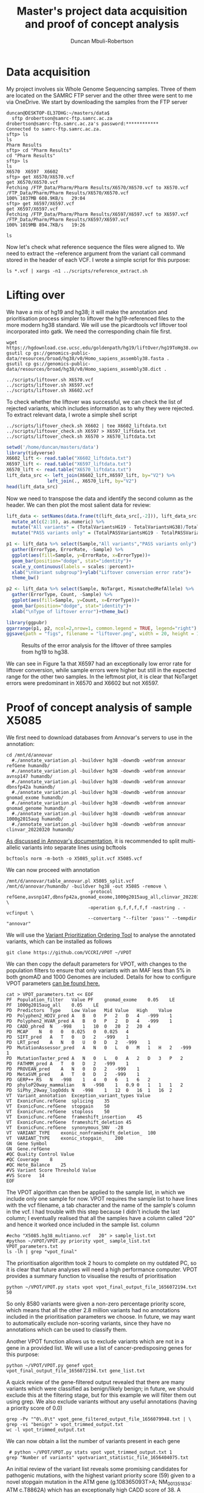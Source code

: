 #+TITLE:  Master's project data acquisition and proof of concept analysis
#+AUTHOR: Duncan Mbuli-Robertson
#+EMAIL: duncanr19@gmail.com
* Data acquisition
My project involves six Whole Genome Sequencing samples. Three of them are
located on the SAMRC FTP server and the other three were sent to me via
OneDrive. We start by downloading the samples from the FTP server
#+BEGIN_SRC shell
duncan@DESKTOP-EL37DHG:~/masters/data$ 
  sftp drobertson@samrc-ftp.samrc.ac.za
drobertson@samrc-ftp.samrc.ac.za's password:************
Connected to samrc-ftp.samrc.ac.za.
sftp> ls
ls
Pharm Results    
sftp> cd "Pharm Results"
cd "Pharm Results"
sftp> ls
ls
X6570  X6597  X6602  
sftp> get X6570/X6570.vcf
get X6570/X6570.vcf
Fetching /FTP_Data/Pharm/Pharm Results/X6570/X6570.vcf to X6570.vcf
/FTP_Data/Pharm/Pharm Results/X6570/X6570.vcf                         100% 1037MB 608.9KB/s   29:04    
sftp> get X6597/X6597.vcf
get X6597/X6597.vcf
Fetching /FTP_Data/Pharm/Pharm Results/X6597/X6597.vcf to X6597.vcf
/FTP_Data/Pharm/Pharm Results/X6597/X6597.vcf                         100% 1019MB 894.7KB/s   19:26    
#+END_SRC

#+BEGIN_SRC shell
ls
#+END_SRC

#+RESULTS:
| X5085.vcf           |
| X6075.vcf           |
| X6570.vcf           |
| X6597.vcf           |
| X6602.vcf           |
| data_processing.org |

Now let's check what reference sequence the files were aligned to. We need to
extract the --reference argument from the variant call command stored in the
header of each VCF. I wrote a simple script for this purpose:

#+BEGIN_SRC shell
  ls *.vcf | xargs -n1 ../scripts/reference_extract.sh      
#+END_SRC

#+RESULTS:
| X5085.vcf: | --reference | hg38 |
| X6075.vcf: | --reference | hg38 |
| X6570.vcf: | --reference | hg19 |
| X6597.vcf: | --reference | hg19 |
| X6602.vcf: | --reference | hg19 |

* Lifting over
We have a mix of hg19 and hg38; it will make the annotation and prioritisation
process simpler to liftover the hg19-referenced files to the more modern hg38
standard. We will use the picardtools vcf liftover tool incorporated into gatk.
We need the corresponding chain file first. 
#+BEGIN_SRC shell
  wget https://hgdownload.cse.ucsc.edu/goldenpath/hg19/liftOver/hg19ToHg38.over.chain.gz 
  gsutil cp gs://genomics-public-data/resources/broad/hg38/v0/Homo_sapiens_assembly38.fasta . 
  gsutil cp gs://genomics-public-data/resources/broad/hg38/v0/Homo_sapiens_assembly38.dict .
#+END_SRC

#+RESULTS:
Now we can liftover using a simple shell script which stores all console command
output into a log file for that sample:
#+BEGIN_SRC shell
../scripts/liftover.sh X6570.vcf
../scripts/liftover.sh X6597.vcf
../scripts/liftover.sh X6602.vcf
#+END_SRC

To check whether the liftover was successful, we can check the list of rejected
variants, which includes information as to why they were rejected. To extract
relevant data, I wrote a simple shell script
#+BEGIN_SRC shell
  ../scripts/liftover_check.sh X6602 | tee X6602_liftdata.txt 
  ../scripts/liftover_check.sh X6597 > X6597_liftdata.txt 
  ../scripts/liftover_check.sh X6570 > X6570_liftdata.txt 
#+END_SRC

#+RESULTS:
|   X6602 | sample                         |
| 4810703 | total_hg19                     |
| 4690338 | total_hg38                     |
|  120365 | total_rejects                  |
| 4534152 | npass_hg19                     |
| 4455675 | npass_hg38                     |
|      13 | CannotLiftOver                 |
|     193 | IndelStraddlesMultipleIntevals |
|   15458 | MismatchedRefAllele            |
|  104701 | NoTarget                       |

#+BEGIN_SRC R :session *R:masters*
  setwd('/home/duncan/masters/data')
  library(tidyverse)
  X6602_lift <- read.table("X6602_liftdata.txt")
  X6597_lift <- read.table("X6597_liftdata.txt")
  X6570_lift <- read.table("X6570_liftdata.txt")
  lift_data_src <- left_join(X6602_lift,X6597_lift, by="V2") %>%
                 left_join(., X6570_lift, by="V2")
  head(lift_data_src)
#+END_SRC

#+RESULTS:
|   X6602 | Sample                |   X6597 |   X6570 |
| 4810703 | TotalVariantsHG19     | 4750442 | 4831366 |
| 4690338 | TotalVariantsHG38     | 4728295 | 4712646 |
|  120365 | TotalLiftoverRejects  |   22147 |  118720 |
| 4534152 | TotalPASSVariantsHG19 | 4513993 | 4544544 |
| 4455675 | TotalPASSVariantsHG38 | 4495061 | 4468118 |

Now we need to transpose the data and identify the second column as the header.
We can then plot the most salient data for review:

#+BEGIN_SRC R :session *R:masters* 
  lift_data <- setNames(data.frame(t(lift_data_src[,-2])), lift_data_src[,2]) %>%
    mutate_at(c(2:10), as.numeric) %>%
    mutate("All variants" = (TotalVariantsHG19 - TotalVariantsHG38)/TotalVariantsHG19) %>%
    mutate("PASS variants only" = (TotalPASSVariantsHG19 - TotalPASSVariantsHG38)/TotalPASSVariantsHG19)

  p1 <- lift_data %>% select(Sample,"All variants","PASS variants only") %>%
    gather(ErrorType, ErrorRate, -Sample) %>%
    ggplot(aes(fill=Sample, y=ErrorRate, x=ErrorType))+
    geom_bar(position="dodge", stat="identity")+
    scale_y_continuous(labels = scales::percent)+
    xlab("\nVariant subgroup")+ylab("Liftover conversion error rate")+
    theme_bw()

  p2 <- lift_data %>% select(Sample, NoTarget, MismatchedRefAllele) %>%
    gather(ErrorType, Count, -Sample) %>%
    ggplot(aes(fill=Sample, y=Count, x=ErrorType))+
    geom_bar(position="dodge", stat="identity")+
    xlab("\nType of liftover error")+theme_bw()

  library(ggpubr)
  ggarrange(p1, p2, ncol=2,nrow=1, common.legend = TRUE, legend="right")
  ggsave(path = "figs", filename = "liftover.png", width = 20, height = 10, units="cm")
#+END_SRC

#+RESULTS:
: figs/liftover.png

#+CAPTION: Results of the error analysis for the liftover of three samples from hg19 to hg38.
#+attr_html: :width 800px
[[https://i.ibb.co/znj8GP1/liftover.png]]

We can see in Figure 1a that X6597 had an exceptionally low error rate for liftover
conversion, while sample errors were higher but still in the expected range for the
other two samples. In the leftmost plot, it is clear that NoTarget errors were
predominant in X6570 and X6602 but not X6597.

* Proof of concept analysis of sample X5085
We first need to download databases from Annovar's servers to use in the annotation:
#+begin_src shell
cd /mnt/d/annovar
  #./annotate_variation.pl -buildver hg38 -downdb -webfrom annovar refGene humandb/
  #./annotate_variation.pl -buildver hg38 -downdb -webfrom annovar avnsp147 humandb/
  #./annotate_variation.pl -buildver hg38 -downdb -webfrom annovar dbnsfp42a humandb/
  #./annotate_variation.pl -buildver hg38 -downdb -webfrom annovar gnomad_exome humandb/
  #./annotate_variation.pl -buildver hg38 -downdb -webfrom annovar gnomad_genome humandb/
  #./annotate_variation.pl -buildver hg38 -downdb -webfrom annovar 1000g2015aug humandb/
  #./annotate_variation.pl -buildver hg38 -downdb -webfrom annovar clinvar_20220320 humandb/
#+end_src

[[https://annovar.openbioinformatics.org/en/latest/articles/VCF/][As discussed in Annovar's documentation]], it is recommended to split multi-allelic
variants into separate lines using bcftools
#+begin_src shell
bcftools norm -m-both -o X5085_split.vcf X5085.vcf
#+end_src

We can now proceed with annotation
#+begin_src shell
  /mnt/d/annovar/table_annovar.pl X5085_split.vcf /mnt/d/annovar/humandb/ -buildver hg38 -out X5085 -remove \
                                -protocol refGene,avsnp147,dbnsfp42a,gnomad_exome,1000g2015aug_all,clinvar_20220320 \
                                -operation g,f,f,f,f,f -nastring . -vcfinput \
                                --convertarg "--filter 'pass'" --tempdir "annovar"
#+end_src

We will use the [[https://github.com/VCCRI/VPOT][Variant Prioritization Ordering Tool]] to analyse the annotated variants,
which can be installed as follows
#+begin_src shell
  git clone https://github.com/VCCRI/VPOT ~/VPOT
#+end_src

We can then copy the default parameters for VPOT, with changes to the population filters
to ensure that only variants with an MAF less than 5% in both gnomAD and 1000 Genomes
are included. Details for how to configure VPOT parameters [[https://github.com/VCCRI/VPOT/tree/master/test_data][can be found here.]] 
#+begin_src shell
cat > VPOT_parameters.txt << EOF
PF	Population_filter	Value PF	gnomad_exome	0.05	LE
PF	1000g2015aug_all	0.05	LE
PD	Predictors	Type	Low	Value	Mid	Value	High	Value
PD	Polyphen2_HDIV_pred	A	B	0	P	2	D	4	-999	1
PD	Polyphen2_HVAR_pred	A	B	0	P	2	D	4	-999	1
PD	CADD_phred	N	-998	1	10	0	20	2	20	4
PD	MCAP	N	0	0	0.025	0	0.025	4
PD	SIFT_pred	A	T	0	D	2	-999	1
PD	LRT_pred	A	N	0	U	0	D	2	-999	1
PD	MutationAssessor_pred	A	N	0	L	0	M	1	H	2	-999	1
PD	MutationTaster_pred	A	N	0	L	0	A	2	D	3	P	2
PD	FATHMM_pred	A	T	0	D	2	-999	1
PD	PROVEAN_pred	A	N	0	D	2	-999	1
PD	MetaSVM_pred	A	T	0	D	2	-999	1
PD	GERP++_RS	N	-998	1	4	0	6	1	6	2
PD	phyloP20way_mammalian	N	-998	1	0.9	0	1	1	1	2
PD	SiPhy_29way_logOdds	N	-998	1	12	0	16	1	16	2
VT	Variant_annotation	Exception_variant_types	Value
VT	ExonicFunc.refGene	splicing	35
VT	ExonicFunc.refGene	stopgain	50
VT	ExonicFunc.refGene	stoploss	50
VT	ExonicFunc.refGene	frameshift_insertion	45
VT	ExonicFunc.refGene	frameshift_deletion	45
VT	ExonicFunc.refGene	synonymous_SNV	-28
VT	VARIANT_TYPE	exonic_nonframeshift_deletion_	100
VT	VARIANT_TYPE	exonic_stopgain_	200
GN	Gene Symbol
GN	Gene.refGene
#QC	Quality Control	Value
#QC	Coverage	8
#QC	Hete_Balance	25
#VS	Variant Score Threshold	Value
#VS	Score	14
EOF
#+end_src

The VPOT algorithm can then be applied to the sample list, in which we include only one
sample for now. VPOT requires the sample list to have lines with the vcf filename, a tab
character and the name of the sample's column in the vcf. I had trouble with this step
because I didn't include the last column; I eventually realised that all the samples
have a column called "20" and hence it worked once included in the sample list.
column 
#+begin_src shell
  #echo "X5085.hg38_multianno.vcf	20" > sample_list.txt
  #python ~/VPOT/VPOT.py priority vpot_ sample_list.txt VPOT_parameters.txt
  ls -lh | grep "vpot_final" 
#+end_src

#+RESULTS:
: -rw-r--r--  1 duncan duncan  7.5G Jun 24 15:57 vpot_final_output_file_1656072194.txt
 The prioritisation algorithm took 2 hours to complete on my outdated PC, so it is clear
 that future analyses will need a high performance computer. VPOT provides a summary
 function to visualise the results of prioritisation
#+begin_src shell :results output verbatim
python ~/VPOT/VPOT.py stats vpot vpot_final_output_file_1656072194.txt 50
#+end_src

#+RESULTS:
#+begin_example
#VPOT version 3 - 07/09/2021 
Variant Statistics - Main
initial_setup():
1656327736
output :  vpotvariant_statistic_file_1656327736.txt
top score : 70

,*********************************************************************************************

TOTAL STATS FOR - vpot_final_output_file_1656072194.txt
Total number of samples : 1
Total number of genes : 4731
Total number of variants : 2831538
Total number of non-scoring variants : 2822958
Total number of scoring variants : 8580

Variants scoring 99 percentage - 1
Variants scoring 95 percentage - 1
Variants scoring 90 percentage - 2
Variants scoring 80 percentage - 181
Variants scoring 70 percentage - 217
Variants scoring 60 percentage - 337
Variants scoring 50 percentage - 337
Variants scoring 40 percentage - 450
Variants scoring 30 percentage - 1307
Variants scoring 20 percentage - 2297
Variants scoring 10 percentage - 3900
Variants scoring 1 percentage - 8580

clean_up():
#+end_example

So only 8580 variants were given a non-zero percentage priority score, which means that
all the other 2.8 million variants had no annotations included in the prioritisation
parameters we choose. In future, we may want to automatically exclude non-scoring
variants, since they have no annotations which can be used to classify them.

Another VPOT function allows us to exclude variants which are not in a gene in a
provided list. We will use a list of cancer-predisposing genes for this purpose:
#+begin_src shell
  python ~/VPOT/VPOT.py genef vpot_ vpot_final_output_file_1656072194.txt gene_list.txt
#+end_src
 A quick review of the gene-filtered output revealed that there are many variants which
 were classified as benign/likely benign; in future, we should exclude this at the
 filtering stage, but for this example we will filter them out using grep. We also
 exclude variants without any useful annotations (having a priority score of 0.0)

#+begin_src shell
  grep -Pv "^0\.0\t" vpot_gene_filtered_output_file_1656079948.txt | \
  grep -vi "benign" > vpot_trimmed_output.txt
  wc -l vpot_trimmed_output.txt
#+end_src

#+RESULTS:
: 61 vpot_trimmed_output.txt

We can now obtain a list the number of variants present in each gene
#+begin_src shell :results output verbatim
   # python ~/VPOT/VPOT.py stats vpot vpot_trimmed_output.txt 1 
  grep "Number of variants" vpotvariant_statistic_file_1656404075.txt   
#+end_src

#+RESULTS:
#+begin_example
Number of variants in ALK : 3
Number of variants in ATM : 4
Number of variants in ATR : 1
Number of variants in BRCA1 : 1
Number of variants in BUB1B : 3
Number of variants in CDH1 : 2
Number of variants in COL7A1 : 3
Number of variants in CYLD : 2
Number of variants in DIS3L2 : 2
Number of variants in DROSHA : 1
Number of variants in ENG : 1
Number of variants in ERCC3 : 2
Number of variants in ERCC4 : 2
Number of variants in GPC3 : 2
Number of variants in JMJD1C : 5
Number of variants in KIF1B : 2
Number of variants in PALLD : 1
Number of variants in PAX5 : 2
Number of variants in POLE : 3
Number of variants in RAD51B : 1
Number of variants in RB1 : 2
Number of variants in RECQL4 : 2
Number of variants in RET : 1
Number of variants in RINT1 : 1
Number of variants in SETBP1 : 1
Number of variants in SHOC2 : 6
Number of variants in TP53 : 1
Number of variants in TSC1 : 1
Number of variants in TSHR : 1
#+end_example
An initial review of the variant list reveals some promising candidates for pathogenic
mutations, with the highest variant priority score (59) given to a novel stopgain
mutation in the ATM gene (g.108365093T>A; NM_001351834: ATM c.T8862A) which has an
exceptionally high CADD score of 38. A missense variant is also present nearby the
stopgain mutation (g:108365085C>G) which received a priority score of 28 and is
classified as a Variant of Uncertain Significance in ClinVar. Both of these variants are
pictured in IGV in Figure 2. Also notable is the rare missense TP53 variant g.7576633A>G
(NM_001126114.2: TP53 c.1018A>G) which only scored a 9 but is hypothesised to be
involved in cancer pathogenesis in this patient.

#+CAPTION: An IGV screenshot showing the two variants of interest in the ATM gene: a stopgain mutation and nonsynonymous SNV upstream.
#+attr_html: :width 800px
[[https://i.ibb.co/6ZgJsNt/screengrab.png]]

#+begin_src R :session *R:masters*
    source("../scripts/vpol_to_dataframe.R")
  vpol_data <- fread("vpot_filtered.txt")
  DT <- expand_info_column(vpol_data)
  basevar <- c("Ranking","CHROM","POS","REF","ALT","QUAL","GENE_NAME","ExonicFunc.refGene","CADD_phred")
  print(DT[1:60,basevar, with=F])
#+end_src

#+RESULTS:
| 0.84 | chr11 | 108365093 | T | A | 31.77 | ATM    | stopgain          |   38 |
|  0.8 | chr10 |  63214614 | A | T | 43.77 | JMJD1C | stopgain          |   35 |
| 0.43 | chr3  | 4857302 8 | C | G | 31.77 | COL7A1 | nonsynonymous_SNV | 28.1 |
| 0.41 | chr3  |  48586428 | C | G | 31.77 | COL7A1 | nonsynonymous_SNV | 26.1 |
| 0.41 | chr10 | 110964645 | A | T | 49.77 | SHOC2  | nonsynonymous_SNV | 26.8 |
| 0.41 | chr16 |  68823516 | T | A | 31.77 | CDH1   | nonsynonymous_SNV | 26.8 |
|  0.4 | chr3  |  48573052 | G | C | 43.77 | COL7A1 | nonsynonymous_SNV | 26.1 |
|  0.4 | chr11 | 108365085 | C | G | 31.77 | ATM    | nonsynonymous_SNV | 24.2 |
| 0.39 | chr2  | 127293538 | T | A | 31.77 | ERCC3  | nonsynonymous_SNV |   31 |
| 0.39 | chr10 | 110964627 | T | A | 43.77 | SHOC2  | nonsynonymous_SNV | 28.1 |

* Checking sample coverage
#+BEGIN_SRC R :session *R:masters*
  setwd('/mnt/d/masters_data/')
  library(tidyverse)
  files_ls <- list.files(pattern="*._DP.txt") 
  col_names <- c("DP","id","bin","n_genotypes", "frac_genotypes", "n_sites", "frac_sites")
  get_dp_stats <- function(file) {
    read.csv(file, col.names = col_names, sep = "\t", header=FALSE) %>%
      select(-DP,-id) %>% head(-1) %>% type_convert %>%
      mutate(Sample = factor(gsub("_DP.txt","",file)))
  }
  scientific_10 <- function(x) {
    parse(text=gsub("e", " %*% 10^", scales::scientific_format()(x)))
  }


  df_ls <- lapply(files_ls, get_dp_stats)
  df <- do.call("rbind", lapply(df_ls, as.data.frame))
  df %>% filter(bin <= 60) %>% 
    ggplot(aes(x = bin, y = n_sites, fill = Sample))+
    geom_col(color="white")+theme_bw()+
    xlab("Approximate read depth (DP)")+
    ylab("Number of variants")+
    theme(text = element_text(size = 20))
    #geom_smooth(se = FALSE, method = loess)
  df %>% filter(sample == "X6075") 
#+END_SRC

#+BEGIN_SRC shell
  ~/bin/annovar/table_annovar.pl X6602_step2alt.vcf /groups/Pharm/humandb/ -buildver hg19 -out X6602_step3alt -remove \
                                -protocol avsnp147,dbnsfp42a,gnomad_exome,1000g2015aug_all,gerp++gt2,fathmm,dann,eigen,caddgt10\
                                -operation f,f,f,f,f,f,f,f,f -nastring . -vcfinput
#+END_SRC

#+BEGIN_SRC shell
  ~/bin/annovar/table_annovar.pl X6602_split.vcf /groups/Pharm/humandb/ -buildver hg19 -out X6602_step1_ -remove \
   -protocol refGene,clinvar_20220320 -operation g,f -nastring . -vcfinput --convertarg "--filter 'pass'"
#+END_SRC

